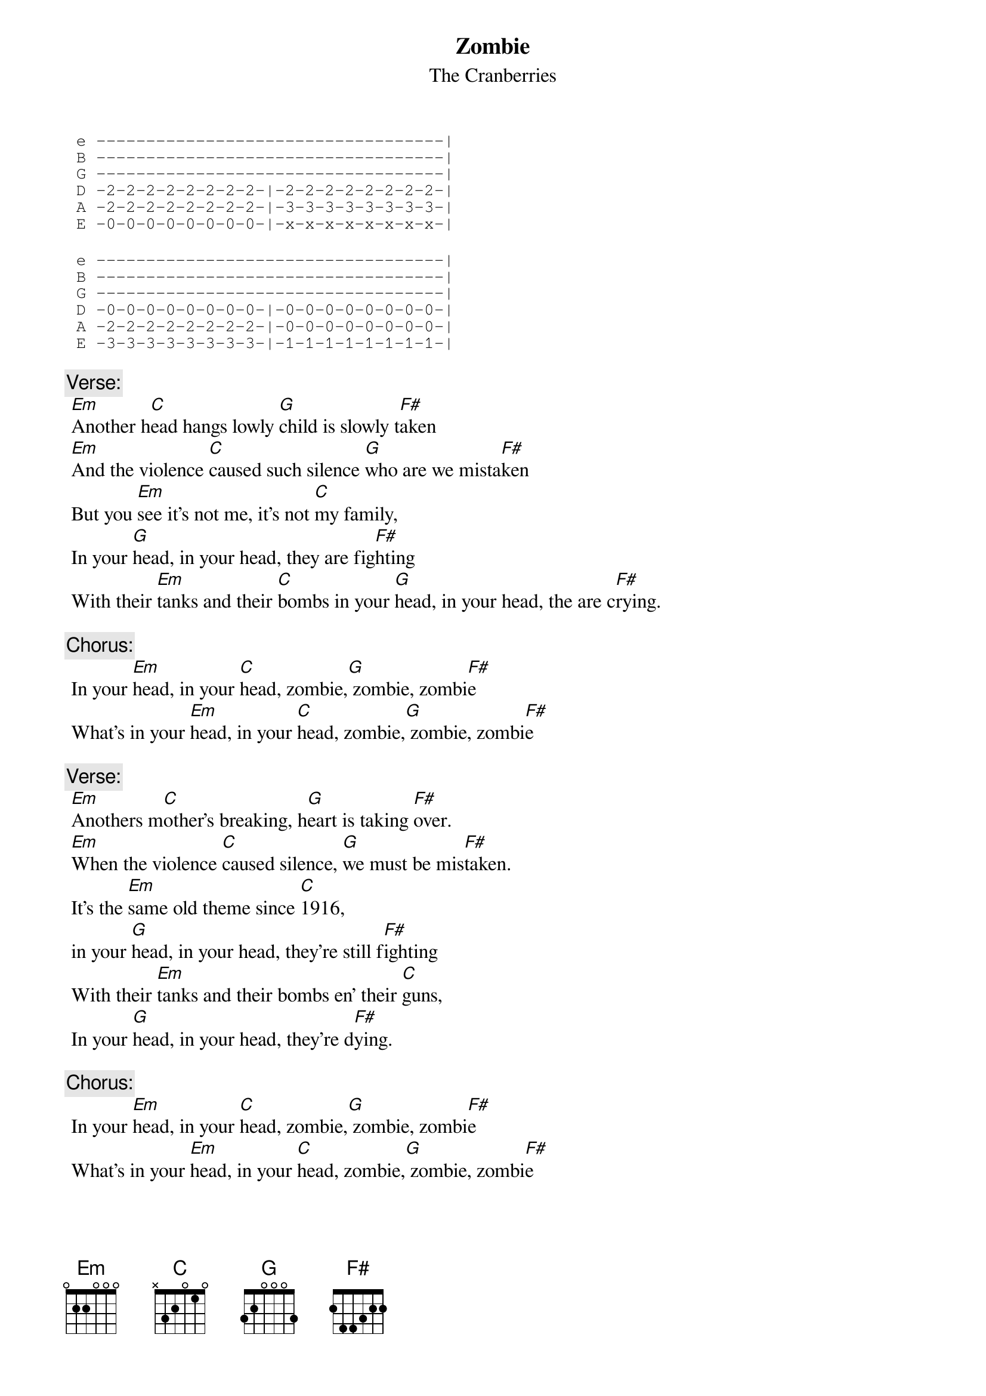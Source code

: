{t:Zombie}
 {st:The Cranberries}
 {artist:The Cranberries}
 
 {c.Intro:}
 {sot}
 e -----------------------------------|
 B -----------------------------------|
 G -----------------------------------|
 D -2-2-2-2-2-2-2-2-|-2-2-2-2-2-2-2-2-|
 A -2-2-2-2-2-2-2-2-|-3-3-3-3-3-3-3-3-|
 E -0-0-0-0-0-0-0-0-|-x-x-x-x-x-x-x-x-|
 {eot}
 
 {sot}
 e -----------------------------------|
 B -----------------------------------|
 G -----------------------------------|
 D -0-0-0-0-0-0-0-0-|-0-0-0-0-0-0-0-0-|
 A -2-2-2-2-2-2-2-2-|-0-0-0-0-0-0-0-0-|
 E -3-3-3-3-3-3-3-3-|-1-1-1-1-1-1-1-1-|
 {eot}
 
 {c:Verse:}
 [Em]Another h[C]ead hangs lowly [G]child is slowly t[F#]aken
 [Em]And the violence [C]caused such silence [G]who are we mista[F#]ken
 But you [Em]see it's not me, it's not [C]my family,
 In your [G]head, in your head, they are fig[F#]hting
 With their [Em]tanks and their [C]bombs in your [G]head, in your head, the are c[F#]rying.
 
 {c:Chorus:}
 In your [Em]head, in your [C]head, zombie,[G] zombie, zombi[F#]e
 What's in your [Em]head, in your [C]head, zombie,[G] zombie, zombi[F#]e
 
 {c:Verse:}
 [Em]Anothers m[C]other's breaking, h[G]eart is taking [F#]over.
 [Em]When the violence [C]caused silence, [G]we must be mis[F#]taken.
 It's the [Em]same old theme since [C]1916,
 in your [G]head, in your head, they're still f[F#]ighting
 With their [Em]tanks and their bombs en' their [C]guns,
 In your [G]head, in your head, they're d[F#]ying.
 
{c:Chorus:}
 In your [Em]head, in your [C]head, zombie,[G] zombie, zombi[F#]e
 What's in your [Em]head, in your [C]head, zombie,[G] zombie, zombi[F#]e
 
 [Em C G F#] (repeat till the end)

=================================
{c:Chords Used:}
Em        022000
C (Cmaj7) x32000
G6        3x0000
F# (G6/F#) 2x0000

Tips to vary it
1. use a spread of chord
2. power chords
3. fingerpicking
 